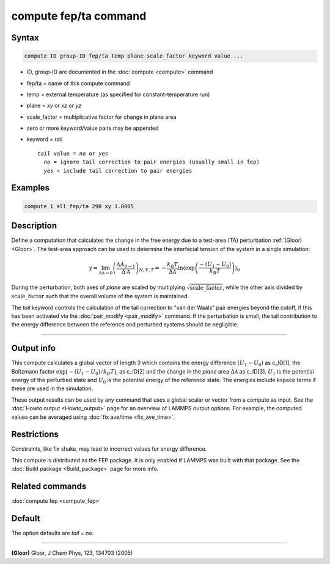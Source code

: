 .. index:: compute fep/ta

compute fep/ta command
======================

Syntax
""""""

.. code-block:: LAMMPS

   compute ID group-ID fep/ta temp plane scale_factor keyword value ...

* ID, group-ID are documented in the :doc:`compute <compute>` command
* fep/ta = name of this compute command
* temp = external temperature (as specified for constant-temperature run)
* plane = *xy* or *xz* or *yz*
* scale_factor = multiplicative factor for change in plane area
* zero or more keyword/value pairs may be appended
* keyword = *tail*

  .. parsed-literal::

     *tail* value = *no* or *yes*
       *no* = ignore tail correction to pair energies (usually small in fep)
       *yes* = include tail correction to pair energies

Examples
""""""""

.. code-block:: LAMMPS

   compute 1 all fep/ta 298 xy 1.0005

Description
"""""""""""

Define a computation that calculates the change in the free energy due
to a test-area (TA) perturbation :ref:`(Gloor) <Gloor>`. The test-area
approach can be used to determine the interfacial tension of the system
in a single simulation:

.. math::

   \gamma = \lim_{\Delta \mathcal{A} \to 0} \left( \frac{\Delta A_{0 \to 1 }}{\Delta \mathcal{A}}\right)_{N,V,T}
   = - \frac{k_B T}{\Delta \mathcal{A}} \ln \left\langle \exp\left(\frac{-(U_1 - U_0)}{k_B T}\right) \right\rangle_0

During the perturbation, both axes of *plane* are scaled by multiplying
:math:`\sqrt{\mathrm{scale\_factor}}`, while the other axis divided by
:math:`\mathrm{scale\_factor}` such that the overall volume of the system is
maintained.

The *tail* keyword controls the calculation of the tail correction to
"van der Waals" pair energies beyond the cutoff, if this has been
activated via the :doc:`pair_modify <pair_modify>` command. If the
perturbation is small, the tail contribution to the energy difference
between the reference and perturbed systems should be negligible.

----------

Output info
"""""""""""

This compute calculates a global vector of length 3 which contains the
energy difference :math:`(U_1-U_0)` as c_ID[1], the Boltzmann factor
:math:`\exp\bigl(-(U_1-U_0)/k_B T\bigr)`, as c_ID[2] and the change in the *plane*
area :math:`\Delta \mathcal{A}` as c_ID[3]. :math:`U_1` is the potential
energy of the perturbed state and :math:`U_0` is the potential energy of
the reference state.  The energies include kspace terms if these are
used in the simulation.

These output results can be used by any command that uses a global
scalar or vector from a compute as input.  See the :doc:`Howto output
<Howto_output>` page for an overview of LAMMPS output options. For
example, the computed values can be averaged using :doc:`fix ave/time
<fix_ave_time>`.

Restrictions
""""""""""""

Constraints, like fix shake, may lead to incorrect values for energy difference.

This compute is distributed as the FEP package.  It is only enabled if
LAMMPS was built with that package.  See the :doc:`Build package
<Build_package>` page for more info.

Related commands
""""""""""""""""

:doc:`compute fep <compute_fep>`

Default
"""""""

The option defaults are *tail* = *no*\ .

----------

.. _Gloor:

**(Gloor)** Gloor, J Chem Phys, 123, 134703 (2005)

